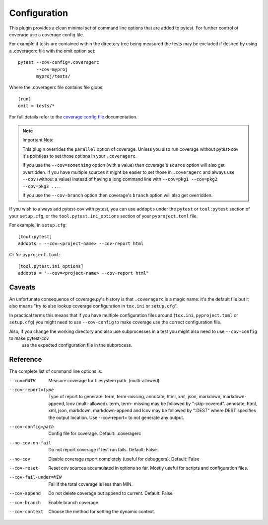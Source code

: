 =============
Configuration
=============

This plugin provides a clean minimal set of command line options that are added to pytest.  For
further control of coverage use a coverage config file.

For example if tests are contained within the directory tree being measured the tests may be
excluded if desired by using a .coveragerc file with the omit option set::

    pytest --cov-config=.coveragerc
           --cov=myproj
           myproj/tests/

Where the .coveragerc file contains file globs::

    [run]
    omit = tests/*

For full details refer to the `coverage config file`_ documentation.

.. _`coverage config file`: https://coverage.readthedocs.io/en/latest/config.html

.. note:: Important Note

    This plugin overrides the ``parallel`` option of coverage. Unless you also run coverage without pytest-cov it's
    pointless to set those options in your ``.coveragerc``.

    If you use the ``--cov=something`` option (with a value) then coverage's ``source`` option will also get overridden.
    If you have multiple sources it might be easier to set those in ``.coveragerc`` and always use ``--cov`` (without a value)
    instead of having a long command line with ``--cov=pkg1 --cov=pkg2 --cov=pkg3 ...``.

    If you use the ``--cov-branch`` option then coverage's ``branch`` option will also get overridden.

If you wish to always add pytest-cov with pytest, you can use ``addopts`` under the ``pytest`` or ``tool:pytest`` section of
your ``setup.cfg``, or the ``tool.pytest.ini_options`` section of your ``pyproject.toml`` file.

For example, in ``setup.cfg``: ::

    [tool:pytest]
    addopts = --cov=<project-name> --cov-report html

Or for ``pyproject.toml``: ::

    [tool.pytest.ini_options]
    addopts = "--cov=<project-name> --cov-report html"

Caveats
=======

An unfortunate consequence of coverage.py's history is that ``.coveragerc`` is a magic name: it's the default file but it also
means "try to also lookup coverage configuration in ``tox.ini`` or ``setup.cfg``".

In practical terms this means that if you have multiple configuration files around (``tox.ini``, ``pyproject.toml`` or ``setup.cfg``) you
might need to use ``--cov-config`` to make coverage use the correct configuration file.

Also, if you change the working directory and also use subprocesses in a test you might also need to use ``--cov-config`` to make pytest-cov
 use the expected configuration file in the subprocess.

Reference
=========

The complete list of command line options is:

--cov=PATH            Measure coverage for filesystem path. (multi-allowed)
--cov-report=type     Type of report to generate: term, term-missing,
                      annotate, html, xml, json, markdown, markdown-append, lcov (multi-allowed). term, term-
                      missing may be followed by ":skip-covered". annotate,
                      html, xml, json, markdown, markdown-append and lcov may be followed by ":DEST" where DEST
                      specifies the output location. Use --cov-report= to
                      not generate any output.
--cov-config=path     Config file for coverage. Default: .coveragerc
--no-cov-on-fail      Do not report coverage if test run fails. Default:
                      False
--no-cov              Disable coverage report completely (useful for
                      debuggers). Default: False
--cov-reset           Reset cov sources accumulated in options so far.
                      Mostly useful for scripts and configuration files.
--cov-fail-under=MIN  Fail if the total coverage is less than MIN.
--cov-append          Do not delete coverage but append to current. Default:
                      False
--cov-branch          Enable branch coverage.
--cov-context         Choose the method for setting the dynamic context.
